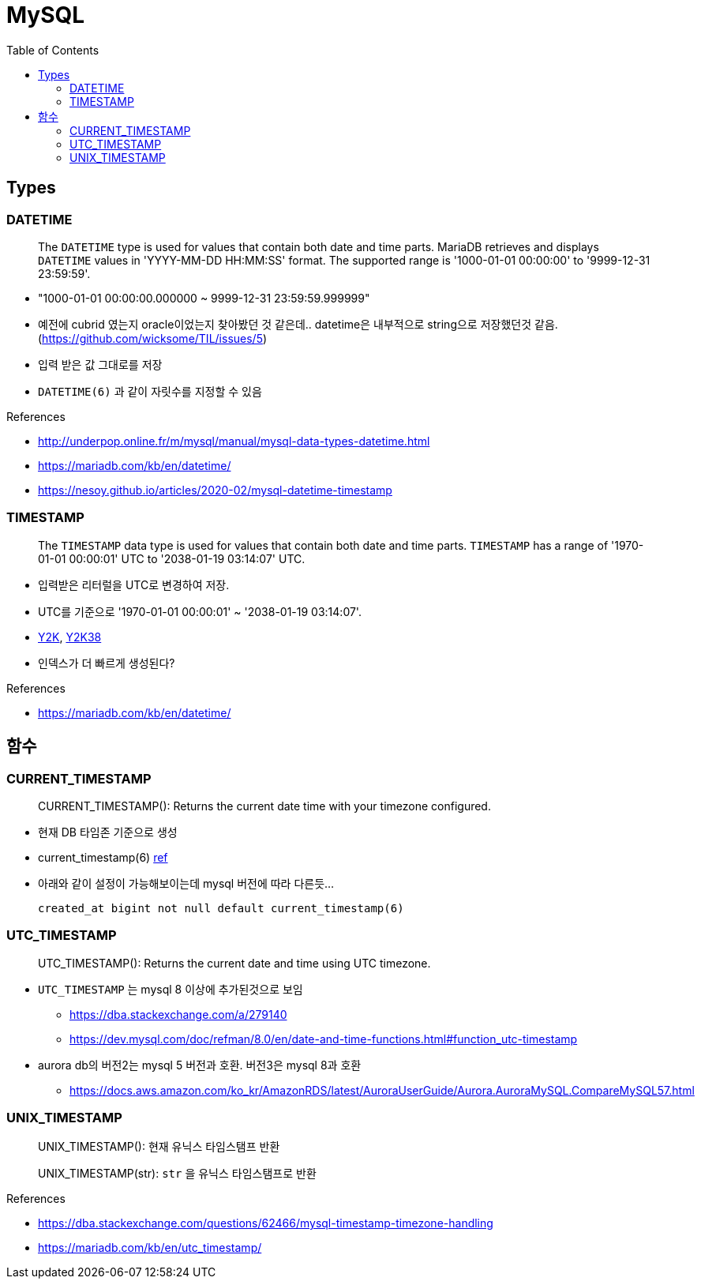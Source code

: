 = MySQL
:toc:

== Types

=== DATETIME

____
The `DATETIME` type is used for values that contain both date and time parts. MariaDB retrieves and displays `DATETIME` values in 'YYYY-MM-DD HH:MM:SS' format. The supported range is '1000-01-01 00:00:00' to '9999-12-31 23:59:59'.
____

* "1000-01-01 00:00:00.000000 ~ 9999-12-31 23:59:59.999999"
* 예전에 cubrid 였는지 oracle이었는지 찾아봤던 것 같은데.. datetime은 내부적으로 string으로 저장했던것 같음. (https://github.com/wicksome/TIL/issues/5)
* 입력 받은 값 그대로를 저장

* `DATETIME(6)` 과 같이 자릿수를 지정할 수 있음

.References
* http://underpop.online.fr/m/mysql/manual/mysql-data-types-datetime.html
* https://mariadb.com/kb/en/datetime/
* https://nesoy.github.io/articles/2020-02/mysql-datetime-timestamp


=== TIMESTAMP

____
The `TIMESTAMP` data type is used for values that contain both date and time parts. `TIMESTAMP` has a range of '1970-01-01 00:00:01' UTC to '2038-01-19 03:14:07' UTC.
____

* 입력받은 리터럴을 UTC로 변경하여 저장.
* UTC를 기준으로 '1970-01-01 00:00:01' ~ '2038-01-19 03:14:07'.
* https://ko.wikipedia.org/wiki/2000%EB%85%84_%EB%AC%B8%EC%A0%9C[Y2K], https://ko.wikipedia.org/wiki/2038%EB%85%84_%EB%AC%B8%EC%A0%9C[Y2K38]
* 인덱스가 더 빠르게 생성된다?

.References
* https://mariadb.com/kb/en/datetime/

== 함수

=== CURRENT_TIMESTAMP

[quote]
____
CURRENT_TIMESTAMP(): Returns the current date time with your timezone configured.
____

* 현재 DB 타임존 기준으로 생성 
* current_timestamp(6) https://dev.mysql.com/doc/refman/5.7/en/fractional-seconds.html[ref]
* 아래와 같이 설정이 가능해보이는데 mysql 버전에 따라 다른듯...
+
[sql]
----
created_at bigint not null default current_timestamp(6)
----

=== UTC_TIMESTAMP

[quote]
____
UTC_TIMESTAMP(): Returns the current date and time using UTC timezone.
____

* `UTC_TIMESTAMP` 는 mysql 8 이상에 추가된것으로 보임
** https://dba.stackexchange.com/a/279140
** https://dev.mysql.com/doc/refman/8.0/en/date-and-time-functions.html#function_utc-timestamp
* aurora db의 버전2는 mysql 5 버전과 호환. 버전3은 mysql 8과 호환
** https://docs.aws.amazon.com/ko_kr/AmazonRDS/latest/AuroraUserGuide/Aurora.AuroraMySQL.CompareMySQL57.html

=== UNIX_TIMESTAMP

[quote]
____
UNIX_TIMESTAMP(): 현재 유닉스 타임스탬프 반환

UNIX_TIMESTAMP(str): `str` 을 유닉스 타임스탬프로 반환
____

.References
* https://dba.stackexchange.com/questions/62466/mysql-timestamp-timezone-handling
* https://mariadb.com/kb/en/utc_timestamp/
